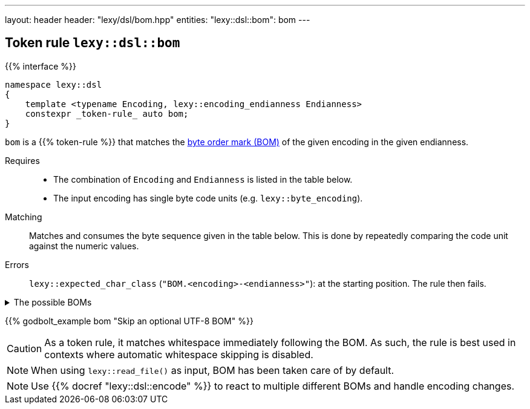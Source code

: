 ---
layout: header
header: "lexy/dsl/bom.hpp"
entities:
  "lexy::dsl::bom": bom
---

[#bom]
== Token rule `lexy::dsl::bom`

{{% interface %}}
----
namespace lexy::dsl
{
    template <typename Encoding, lexy::encoding_endianness Endianness>
    constexpr _token-rule_ auto bom;
}
----

[.lead]
`bom` is a {{% token-rule %}} that matches the https://en.wikipedia.org/wiki/Byte_order_mark[byte order mark (BOM)] of the given encoding in the given endianness.

Requires::
  * The combination of `Encoding` and `Endianness` is listed in the table below.
  * The input encoding has single byte code units (e.g. `lexy::byte_encoding`).
Matching::
  Matches and consumes the byte sequence given in the table below.
  This is done by repeatedly comparing the code unit against the numeric values.
Errors::
  `lexy::expected_char_class` (`"BOM.<encoding>-<endianness>"`): at the starting position.
  The rule then fails.

[%collapsible]
.The possible BOMs
====
|===
| Encoding | Endianness | BOM

| UTF-8    | _ignored_  | `0xEF`, `0xBB`, `0xBF`
| UTF-16   | little     | `0xFF`, `0xFE`
| UTF-16   | big        | `0xFE`, `0xFF`
| UTF-32   | little     | `0xFF`, `0xFE`, `0x00`, `0x00`
| UTF-32   | big        | `0x00`, `0x00`, `0xFE`, `0xFF`

|===
====

{{% godbolt_example bom "Skip an optional UTF-8 BOM" %}}

CAUTION: As a token rule, it matches whitespace immediately following the BOM.
As such, the rule is best used in contexts where automatic whitespace skipping is disabled.

NOTE: When using `lexy::read_file()` as input, BOM has been taken care of by default.

NOTE: Use {{% docref "lexy::dsl::encode" %}} to react to multiple different BOMs and handle encoding changes.

